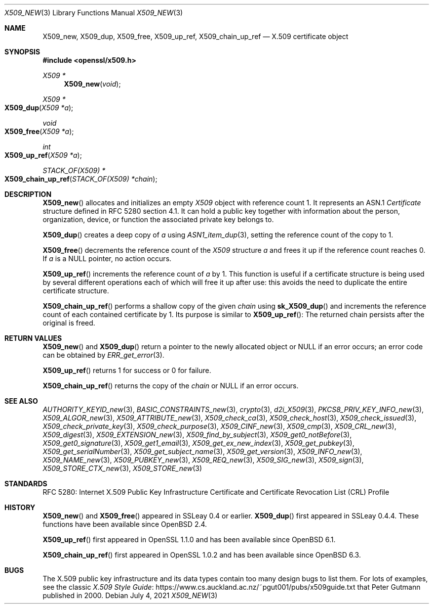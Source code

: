 .\" $OpenBSD: X509_new.3,v 1.23 2021/07/04 12:56:27 schwarze Exp $
.\" full merge up to: OpenSSL 99d63d46 Oct 26 13:56:48 2016 -0400
.\"
.\" This file is a derived work.
.\" The changes are covered by the following Copyright and license:
.\"
.\" Copyright (c) 2016, 2018, 2019 Ingo Schwarze <schwarze@openbsd.org>
.\"
.\" Permission to use, copy, modify, and distribute this software for any
.\" purpose with or without fee is hereby granted, provided that the above
.\" copyright notice and this permission notice appear in all copies.
.\"
.\" THE SOFTWARE IS PROVIDED "AS IS" AND THE AUTHOR DISCLAIMS ALL WARRANTIES
.\" WITH REGARD TO THIS SOFTWARE INCLUDING ALL IMPLIED WARRANTIES OF
.\" MERCHANTABILITY AND FITNESS. IN NO EVENT SHALL THE AUTHOR BE LIABLE FOR
.\" ANY SPECIAL, DIRECT, INDIRECT, OR CONSEQUENTIAL DAMAGES OR ANY DAMAGES
.\" WHATSOEVER RESULTING FROM LOSS OF USE, DATA OR PROFITS, WHETHER IN AN
.\" ACTION OF CONTRACT, NEGLIGENCE OR OTHER TORTIOUS ACTION, ARISING OUT OF
.\" OR IN CONNECTION WITH THE USE OR PERFORMANCE OF THIS SOFTWARE.
.\"
.\" The original file was written by Dr. Stephen Henson <steve@openssl.org>.
.\" Copyright (c) 2002, 2006, 2015, 2016 The OpenSSL Project.
.\" All rights reserved.
.\"
.\" Redistribution and use in source and binary forms, with or without
.\" modification, are permitted provided that the following conditions
.\" are met:
.\"
.\" 1. Redistributions of source code must retain the above copyright
.\"    notice, this list of conditions and the following disclaimer.
.\"
.\" 2. Redistributions in binary form must reproduce the above copyright
.\"    notice, this list of conditions and the following disclaimer in
.\"    the documentation and/or other materials provided with the
.\"    distribution.
.\"
.\" 3. All advertising materials mentioning features or use of this
.\"    software must display the following acknowledgment:
.\"    "This product includes software developed by the OpenSSL Project
.\"    for use in the OpenSSL Toolkit. (http://www.openssl.org/)"
.\"
.\" 4. The names "OpenSSL Toolkit" and "OpenSSL Project" must not be used to
.\"    endorse or promote products derived from this software without
.\"    prior written permission. For written permission, please contact
.\"    openssl-core@openssl.org.
.\"
.\" 5. Products derived from this software may not be called "OpenSSL"
.\"    nor may "OpenSSL" appear in their names without prior written
.\"    permission of the OpenSSL Project.
.\"
.\" 6. Redistributions of any form whatsoever must retain the following
.\"    acknowledgment:
.\"    "This product includes software developed by the OpenSSL Project
.\"    for use in the OpenSSL Toolkit (http://www.openssl.org/)"
.\"
.\" THIS SOFTWARE IS PROVIDED BY THE OpenSSL PROJECT ``AS IS'' AND ANY
.\" EXPRESSED OR IMPLIED WARRANTIES, INCLUDING, BUT NOT LIMITED TO, THE
.\" IMPLIED WARRANTIES OF MERCHANTABILITY AND FITNESS FOR A PARTICULAR
.\" PURPOSE ARE DISCLAIMED.  IN NO EVENT SHALL THE OpenSSL PROJECT OR
.\" ITS CONTRIBUTORS BE LIABLE FOR ANY DIRECT, INDIRECT, INCIDENTAL,
.\" SPECIAL, EXEMPLARY, OR CONSEQUENTIAL DAMAGES (INCLUDING, BUT
.\" NOT LIMITED TO, PROCUREMENT OF SUBSTITUTE GOODS OR SERVICES;
.\" LOSS OF USE, DATA, OR PROFITS; OR BUSINESS INTERRUPTION)
.\" HOWEVER CAUSED AND ON ANY THEORY OF LIABILITY, WHETHER IN CONTRACT,
.\" STRICT LIABILITY, OR TORT (INCLUDING NEGLIGENCE OR OTHERWISE)
.\" ARISING IN ANY WAY OUT OF THE USE OF THIS SOFTWARE, EVEN IF ADVISED
.\" OF THE POSSIBILITY OF SUCH DAMAGE.
.\"
.Dd $Mdocdate: July 4 2021 $
.Dt X509_NEW 3
.Os
.Sh NAME
.Nm X509_new ,
.Nm X509_dup ,
.Nm X509_free ,
.Nm X509_up_ref ,
.Nm X509_chain_up_ref
.Nd X.509 certificate object
.Sh SYNOPSIS
.In openssl/x509.h
.Ft X509 *
.Fn X509_new void
.Ft X509 *
.Fo X509_dup
.Fa "X509 *a"
.Fc
.Ft void
.Fo X509_free
.Fa "X509 *a"
.Fc
.Ft int
.Fo X509_up_ref
.Fa "X509 *a"
.Fc
.Ft STACK_OF(X509) *
.Fo X509_chain_up_ref
.Fa "STACK_OF(X509) *chain"
.Fc
.Sh DESCRIPTION
.Fn X509_new
allocates and initializes an empty
.Vt X509
object with reference count 1.
It represents an ASN.1
.Vt Certificate
structure defined in RFC 5280 section 4.1.
It can hold a public key together with information about the person,
organization, device, or function the associated private key belongs to.
.Pp
.Fn X509_dup
creates a deep copy of
.Fa a
using
.Xr ASN1_item_dup 3 ,
setting the reference count of the copy to 1.
.Pp
.Fn X509_free
decrements the reference count of the
.Vt X509
structure
.Fa a
and frees it up if the reference count reaches 0.
If
.Fa a
is a
.Dv NULL
pointer, no action occurs.
.Pp
.Fn X509_up_ref
increments the reference count of
.Fa a
by 1.
This function is useful if a certificate structure is being used
by several different operations each of which will free it up after
use: this avoids the need to duplicate the entire certificate
structure.
.Pp
.Fn X509_chain_up_ref
performs a shallow copy of the given
.Fa chain
using
.Fn sk_X509_dup
and increments the reference count of each contained certificate
by 1.
Its purpose is similar to
.Fn X509_up_ref :
The returned chain persists after the original is freed.
.Sh RETURN VALUES
.Fn X509_new
and
.Fn X509_dup
return a pointer to the newly allocated object or
.Dv NULL
if an error occurs; an error code can be obtained by
.Xr ERR_get_error 3 .
.Pp
.Fn X509_up_ref
returns 1 for success or 0 for failure.
.Pp
.Fn X509_chain_up_ref
returns the copy of the
.Fa chain
or
.Dv NULL
if an error occurs.
.Sh SEE ALSO
.Xr AUTHORITY_KEYID_new 3 ,
.Xr BASIC_CONSTRAINTS_new 3 ,
.Xr crypto 3 ,
.Xr d2i_X509 3 ,
.Xr PKCS8_PRIV_KEY_INFO_new 3 ,
.Xr X509_ALGOR_new 3 ,
.Xr X509_ATTRIBUTE_new 3 ,
.Xr X509_check_ca 3 ,
.Xr X509_check_host 3 ,
.Xr X509_check_issued 3 ,
.Xr X509_check_private_key 3 ,
.Xr X509_check_purpose 3 ,
.Xr X509_CINF_new 3 ,
.Xr X509_cmp 3 ,
.Xr X509_CRL_new 3 ,
.Xr X509_digest 3 ,
.Xr X509_EXTENSION_new 3 ,
.Xr X509_find_by_subject 3 ,
.Xr X509_get0_notBefore 3 ,
.Xr X509_get0_signature 3 ,
.Xr X509_get1_email 3 ,
.Xr X509_get_ex_new_index 3 ,
.Xr X509_get_pubkey 3 ,
.Xr X509_get_serialNumber 3 ,
.Xr X509_get_subject_name 3 ,
.Xr X509_get_version 3 ,
.Xr X509_INFO_new 3 ,
.Xr X509_NAME_new 3 ,
.Xr X509_PUBKEY_new 3 ,
.Xr X509_REQ_new 3 ,
.Xr X509_SIG_new 3 ,
.Xr X509_sign 3 ,
.Xr X509_STORE_CTX_new 3 ,
.Xr X509_STORE_new 3
.Sh STANDARDS
RFC 5280: Internet X.509 Public Key Infrastructure Certificate and
Certificate Revocation List (CRL) Profile
.Sh HISTORY
.Fn X509_new
and
.Fn X509_free
appeared in SSLeay 0.4 or earlier.
.Fn X509_dup
first appeared in SSLeay 0.4.4.
These functions have been available since
.Ox 2.4 .
.Pp
.Fn X509_up_ref
first appeared in OpenSSL 1.1.0 and has been available since
.Ox 6.1 .
.Pp
.Fn X509_chain_up_ref
first appeared in OpenSSL 1.0.2 and has been available since
.Ox 6.3 .
.Sh BUGS
The X.509 public key infrastructure and its data types contain too
many design bugs to list them.
For lots of examples, see the classic
.Lk https://www.cs.auckland.ac.nz/~pgut001/pubs/x509guide.txt\
 "X.509 Style Guide"
that
.An Peter Gutmann
published in 2000.
